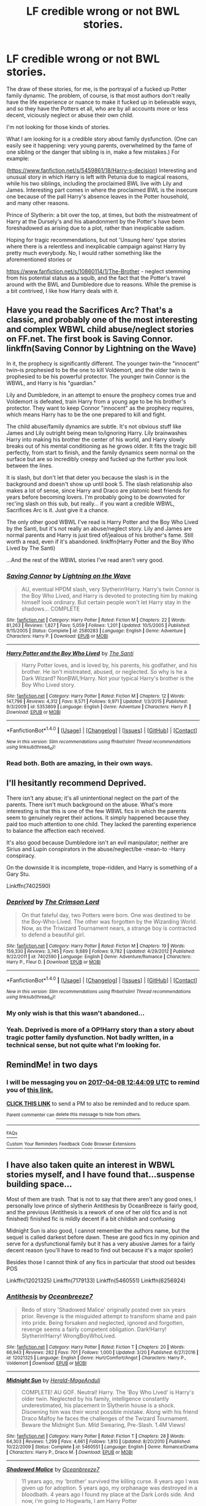 #+TITLE: LF credible wrong or not BWL stories.

* LF credible wrong or not BWL stories.
:PROPERTIES:
:Author: use1ess_throwaway
:Score: 9
:DateUnix: 1491442316.0
:DateShort: 2017-Apr-06
:FlairText: Request
:END:
The draw of these stories, for me, is the portrayal of a fucked up Potter family dynamic. The problem, of course, is that most authors don't really have the life experience or nuance to make it fucked up in believable ways, and so they have the Potters et all, who are by all accounts more or less decent, viciously neglect or abuse their own child.

I'm not looking for those kinds of stories.

What I am looking for is a credible story about family dysfunction. (One can easily see it happening: very young parents, overwhelmed by the fame of one sibling or the danger that sibling is in, make a few mistakes.) For example:

([[https://www.fanfiction.net/s/5459861/18/Harry-s-decision]]) Interesting and unusual story in which Harry is left with Petunia due to magical reasons, while his two siblings, including the proclaimed BWL live with Lily and James. Interesting part comes in where the proclaimed BWL is the insecure one because of the pall Harry's absence leaves in the Potter household, and many other reasons.

Prince of Slytherin: a bit over the top, at times, but both the mistreatment of Harry at the Dursely's and his abandonment by the Potter's have been foreshadowed as arising due to a plot, rather than inexplicable sadism.

Hoping for tragic recommendations, but not 'Unsung hero' type stories where there is a relentless and inexplicable campaign against Harry by pretty much everybody. No, I would rather something like the aforementioned stories or

[[https://www.fanfiction.net/s/10860114/1/The-Brother]] - neglect stemming from his potential status as a squib, and the fact that the Potter's travel around with the BWL and Dumbledore due to reasons. While the premise is a bit contrived, I like how Harry deals with it.


** Have you read the Sacrifices Arc? That's a classic, and probably one of the most interesting and complex WBWL child abuse/neglect stories on FF.net. The first book is Saving Connor. linkffn(Saving Connor by Lightning on the Wave)

In it, the prophecy is significantly different. The younger twin--the "innocent" twin--is prophesied to be the one to kill Voldemort, and the older twin is prophesied to be his powerful protector. The younger twin Connor is the WBWL, and Harry is his "guardian."

Lily and Dumbledore, in an attempt to ensure the prophecy comes true and Voldemort is defeated, train Harry from a young age to be his brother's protector. They want to keep Connor "innocent" as the prophecy requires, which means Harry has to be the one prepared to kill and fight.

The child abuse/family dynamics are subtle. It's not obvious stuff like James and Lily outright being mean to/ignoring Harry. Lily brainwashes Harry into making his brother the center of his world, and Harry slowly breaks out of his mental conditioning as he grows older. It fits the tragic bill perfectly, from start to finish, and the family dynamics seem normal on the surface but are so incredibly creepy and fucked up the further you look between the lines.

It is slash, but don't let that deter you because the slash is in the background and doesn't show up until book 5. The slash relationship also makes a lot of sense, since Harry and Draco are platonic best friends for years before becoming lovers. I'm probably going to be downvoted for rec'ing slash on this sub, but really... if you want a credible WBWL, Sacrifices Arc is it. Just give it a chance.

The only other good WBWL I've read is Harry Potter and the Boy Who Lived by the Santi, but it's not really an abuse/neglect story. Lily and James are normal parents and Harry is just tired of/jealous of his brother's fame. Still worth a read, even if it's abandoned. linkffn(Harry Potter and the Boy Who Lived by The Santi)

...And the rest of the WBWL stories I've read aren't very good.
:PROPERTIES:
:Author: crystalline17
:Score: 8
:DateUnix: 1491447905.0
:DateShort: 2017-Apr-06
:END:

*** [[http://www.fanfiction.net/s/2580283/1/][*/Saving Connor/*]] by [[https://www.fanfiction.net/u/895946/Lightning-on-the-Wave][/Lightning on the Wave/]]

#+begin_quote
  AU, eventual HPDM slash, very Slytherin!Harry. Harry's twin Connor is the Boy Who Lived, and Harry is devoted to protecting him by making himself look ordinary. But certain people won't let Harry stay in the shadows... COMPLETE
#+end_quote

^{/Site/: [[http://www.fanfiction.net/][fanfiction.net]] *|* /Category/: Harry Potter *|* /Rated/: Fiction M *|* /Chapters/: 22 *|* /Words/: 81,263 *|* /Reviews/: 1,827 *|* /Favs/: 5,059 *|* /Follows/: 1,201 *|* /Updated/: 10/5/2005 *|* /Published/: 9/15/2005 *|* /Status/: Complete *|* /id/: 2580283 *|* /Language/: English *|* /Genre/: Adventure *|* /Characters/: Harry P. *|* /Download/: [[http://www.ff2ebook.com/old/ffn-bot/index.php?id=2580283&source=ff&filetype=epub][EPUB]] or [[http://www.ff2ebook.com/old/ffn-bot/index.php?id=2580283&source=ff&filetype=mobi][MOBI]]}

--------------

[[http://www.fanfiction.net/s/5353809/1/][*/Harry Potter and the Boy Who Lived/*]] by [[https://www.fanfiction.net/u/1239654/The-Santi][/The Santi/]]

#+begin_quote
  Harry Potter loves, and is loved by, his parents, his godfather, and his brother. He isn't mistreated, abused, or neglected. So why is he a Dark Wizard? NonBWL!Harry. Not your typical Harry's brother is the Boy Who Lived story.
#+end_quote

^{/Site/: [[http://www.fanfiction.net/][fanfiction.net]] *|* /Category/: Harry Potter *|* /Rated/: Fiction M *|* /Chapters/: 12 *|* /Words/: 147,796 *|* /Reviews/: 4,312 *|* /Favs/: 9,571 *|* /Follows/: 9,971 *|* /Updated/: 1/3/2015 *|* /Published/: 9/3/2009 *|* /id/: 5353809 *|* /Language/: English *|* /Genre/: Adventure *|* /Characters/: Harry P. *|* /Download/: [[http://www.ff2ebook.com/old/ffn-bot/index.php?id=5353809&source=ff&filetype=epub][EPUB]] or [[http://www.ff2ebook.com/old/ffn-bot/index.php?id=5353809&source=ff&filetype=mobi][MOBI]]}

--------------

*FanfictionBot*^{1.4.0} *|* [[[https://github.com/tusing/reddit-ffn-bot/wiki/Usage][Usage]]] | [[[https://github.com/tusing/reddit-ffn-bot/wiki/Changelog][Changelog]]] | [[[https://github.com/tusing/reddit-ffn-bot/issues/][Issues]]] | [[[https://github.com/tusing/reddit-ffn-bot/][GitHub]]] | [[[https://www.reddit.com/message/compose?to=tusing][Contact]]]

^{/New in this version: Slim recommendations using/ ffnbot!slim! /Thread recommendations using/ linksub(thread_id)!}
:PROPERTIES:
:Author: FanfictionBot
:Score: 1
:DateUnix: 1491447963.0
:DateShort: 2017-Apr-06
:END:


*** Read both. Both are amazing, in their own ways.
:PROPERTIES:
:Author: use1ess_throwaway
:Score: 1
:DateUnix: 1491458709.0
:DateShort: 2017-Apr-06
:END:


** I'll hesitantly recommend Deprived.

There isn't any abuse; it's all unintentional neglect on the part of the parents. There isn't much background on the abuse. What's more interesting is that this is one of the few WBWL fics in which the parents seem to genuinely regret their actions. It simply happened because they paid too much attention to one child. They lacked the parenting experience to balance the affection each received.

It's also good because Dumbledore isn't an evil manipulator; neither are Sirius and Lupin conspirators in the abuse/neglect/be -mean-to -Harry conspiracy.

On the downside it is incomplete, trope-ridden, and Harry is something of a Gary Stu.

Linkffn(7402590)
:PROPERTIES:
:Author: Namshiel-of-Thorns
:Score: 2
:DateUnix: 1491446819.0
:DateShort: 2017-Apr-06
:END:

*** [[http://www.fanfiction.net/s/7402590/1/][*/Deprived/*]] by [[https://www.fanfiction.net/u/3269586/The-Crimson-Lord][/The Crimson Lord/]]

#+begin_quote
  On that fateful day, two Potters were born. One was destined to be the Boy-Who-Lived. The other was forgotten by the Wizarding World. Now, as the Triwizard Tournament nears, a strange boy is contracted to defend a beautiful girl.
#+end_quote

^{/Site/: [[http://www.fanfiction.net/][fanfiction.net]] *|* /Category/: Harry Potter *|* /Rated/: Fiction M *|* /Chapters/: 19 *|* /Words/: 159,330 *|* /Reviews/: 3,745 *|* /Favs/: 9,889 *|* /Follows/: 9,782 *|* /Updated/: 4/29/2012 *|* /Published/: 9/22/2011 *|* /id/: 7402590 *|* /Language/: English *|* /Genre/: Adventure/Romance *|* /Characters/: Harry P., Fleur D. *|* /Download/: [[http://www.ff2ebook.com/old/ffn-bot/index.php?id=7402590&source=ff&filetype=epub][EPUB]] or [[http://www.ff2ebook.com/old/ffn-bot/index.php?id=7402590&source=ff&filetype=mobi][MOBI]]}

--------------

*FanfictionBot*^{1.4.0} *|* [[[https://github.com/tusing/reddit-ffn-bot/wiki/Usage][Usage]]] | [[[https://github.com/tusing/reddit-ffn-bot/wiki/Changelog][Changelog]]] | [[[https://github.com/tusing/reddit-ffn-bot/issues/][Issues]]] | [[[https://github.com/tusing/reddit-ffn-bot/][GitHub]]] | [[[https://www.reddit.com/message/compose?to=tusing][Contact]]]

^{/New in this version: Slim recommendations using/ ffnbot!slim! /Thread recommendations using/ linksub(thread_id)!}
:PROPERTIES:
:Author: FanfictionBot
:Score: 2
:DateUnix: 1491446833.0
:DateShort: 2017-Apr-06
:END:


*** My only wish is that this wasn't abandoned...
:PROPERTIES:
:Author: Uanaka
:Score: 2
:DateUnix: 1491497710.0
:DateShort: 2017-Apr-06
:END:


*** Yeah. Deprived is more of a OP!Harry story than a story about tragic potter family dysfunction. Not badly written, in a technical sense, but not quite what I'm looking for.
:PROPERTIES:
:Author: use1ess_throwaway
:Score: 1
:DateUnix: 1491458645.0
:DateShort: 2017-Apr-06
:END:


** RemindMe! in two days
:PROPERTIES:
:Author: fiftydarkness
:Score: 1
:DateUnix: 1491443150.0
:DateShort: 2017-Apr-06
:END:

*** I will be messaging you on [[http://www.wolframalpha.com/input/?i=2017-04-08%2012:44:09%20UTC%20To%20Local%20Time][*2017-04-08 12:44:09 UTC*]] to remind you of [[https://www.reddit.com/r/HPfanfiction/comments/63pxtw/lf_credible_wrong_or_not_bwl_stories/dfw3a4z][*this link.*]]

[[http://np.reddit.com/message/compose/?to=RemindMeBot&subject=Reminder&message=%5Bhttps://www.reddit.com/r/HPfanfiction/comments/63pxtw/lf_credible_wrong_or_not_bwl_stories/dfw3a4z%5D%0A%0ARemindMe!%20%20in%20two%20days][*CLICK THIS LINK*]] to send a PM to also be reminded and to reduce spam.

^{Parent commenter can} [[http://np.reddit.com/message/compose/?to=RemindMeBot&subject=Delete%20Comment&message=Delete!%20dfwmmt8][^{delete this message to hide from others.}]]

--------------

[[http://np.reddit.com/r/RemindMeBot/comments/24duzp/remindmebot_info/][^{FAQs}]]

[[http://np.reddit.com/message/compose/?to=RemindMeBot&subject=Reminder&message=%5BLINK%20INSIDE%20SQUARE%20BRACKETS%20else%20default%20to%20FAQs%5D%0A%0ANOTE:%20Don't%20forget%20to%20add%20the%20time%20options%20after%20the%20command.%0A%0ARemindMe!][^{Custom}]]
[[http://np.reddit.com/message/compose/?to=RemindMeBot&subject=List%20Of%20Reminders&message=MyReminders!][^{Your Reminders}]]
[[http://np.reddit.com/message/compose/?to=RemindMeBotWrangler&subject=Feedback][^{Feedback}]]
[[https://github.com/SIlver--/remindmebot-reddit][^{Code}]]
[[https://np.reddit.com/r/RemindMeBot/comments/4kldad/remindmebot_extensions/][^{Browser Extensions}]]
:PROPERTIES:
:Author: RemindMeBot
:Score: 1
:DateUnix: 1491482655.0
:DateShort: 2017-Apr-06
:END:


** I have also taken quite an interest in WBWL stories myself, and I have found that...suspense building space...

Most of them are trash. That is not to say that there aren't any good ones, I personally love prince of slytherin Antithesis by OceanBreeze is fairly good, and the previous (Antithesis is a rework of one of her old fics and is not finished) finished fic is mildly decent if a bit childish and confusing

Midnight Sun is also good, I cannot remember the authors name, but the sequel is called darkest before dawn. These are good fics in my opinion and serve for a dysfunctional family but it has a very abusive James for a fairly decent reason (you'll have to read to find out because it's a major spoiler)

Besides those I cannot think of any fics in particular that stood out besides POS

Linkffn(12021325) Linkffn(7179133) Linkffn(5460551) Linkffn(6256924)
:PROPERTIES:
:Author: kbldcstark
:Score: 1
:DateUnix: 1491444201.0
:DateShort: 2017-Apr-06
:END:

*** [[http://www.fanfiction.net/s/12021325/1/][*/Antithesis/*]] by [[https://www.fanfiction.net/u/2317158/Oceanbreeze7][/Oceanbreeze7/]]

#+begin_quote
  Redo of story 'Shadowed Malice' originally posted over six years prior. Revenge is the misguided attempt to transform shame and pain into pride. Being forsaken and neglected, ignored and forgotten, revenge seems a fairly competent obligation. Dark!Harry! Slytherin!Harry! WrongBoyWhoLived.
#+end_quote

^{/Site/: [[http://www.fanfiction.net/][fanfiction.net]] *|* /Category/: Harry Potter *|* /Rated/: Fiction T *|* /Chapters/: 20 *|* /Words/: 66,943 *|* /Reviews/: 282 *|* /Favs/: 701 *|* /Follows/: 1,000 *|* /Updated/: 3/20 *|* /Published/: 6/27/2016 *|* /id/: 12021325 *|* /Language/: English *|* /Genre/: Hurt/Comfort/Angst *|* /Characters/: Harry P., Voldemort *|* /Download/: [[http://www.ff2ebook.com/old/ffn-bot/index.php?id=12021325&source=ff&filetype=epub][EPUB]] or [[http://www.ff2ebook.com/old/ffn-bot/index.php?id=12021325&source=ff&filetype=mobi][MOBI]]}

--------------

[[http://www.fanfiction.net/s/5460551/1/][*/Midnight Sun/*]] by [[https://www.fanfiction.net/u/2026702/Herald-MageAnduli][/Herald-MageAnduli/]]

#+begin_quote
  COMPLETE! AU GOF. Neutral! Harry. The 'Boy Who Lived' is Harry's older twin. Neglected by his family, intelligence constantly underestimated, his placement in Slytherin house is a shock. Disowning him was their worst possible mistake. Along with his friend Draco Malfoy he faces the challenges of the Twizard Tournament. Beware the Midnight Sun. Mild Swearing, Pre-Slash. 1.4M Views!
#+end_quote

^{/Site/: [[http://www.fanfiction.net/][fanfiction.net]] *|* /Category/: Harry Potter *|* /Rated/: Fiction T *|* /Chapters/: 28 *|* /Words/: 64,303 *|* /Reviews/: 1,299 *|* /Favs/: 4,661 *|* /Follows/: 1,810 *|* /Updated/: 8/20/2010 *|* /Published/: 10/22/2009 *|* /Status/: Complete *|* /id/: 5460551 *|* /Language/: English *|* /Genre/: Romance/Drama *|* /Characters/: Harry P., Draco M. *|* /Download/: [[http://www.ff2ebook.com/old/ffn-bot/index.php?id=5460551&source=ff&filetype=epub][EPUB]] or [[http://www.ff2ebook.com/old/ffn-bot/index.php?id=5460551&source=ff&filetype=mobi][MOBI]]}

--------------

[[http://www.fanfiction.net/s/7179133/1/][*/Shadowed Malice/*]] by [[https://www.fanfiction.net/u/2317158/Oceanbreeze7][/Oceanbreeze7/]]

#+begin_quote
  11 years ago, my 'brother' survived the killing curse. 8 years ago I was given up for adoption. 5 years ago, my orphanage was destroyed in a bloodbath. 4 years ago I found my place at the Dark Lords side. And now, i'm going to Hogwarts, I am Harry Potter
#+end_quote

^{/Site/: [[http://www.fanfiction.net/][fanfiction.net]] *|* /Category/: Harry Potter *|* /Rated/: Fiction T *|* /Chapters/: 60 *|* /Words/: 228,696 *|* /Reviews/: 2,766 *|* /Favs/: 3,829 *|* /Follows/: 2,301 *|* /Updated/: 6/27/2016 *|* /Published/: 7/14/2011 *|* /Status/: Complete *|* /id/: 7179133 *|* /Language/: English *|* /Characters/: Harry P., Voldemort *|* /Download/: [[http://www.ff2ebook.com/old/ffn-bot/index.php?id=7179133&source=ff&filetype=epub][EPUB]] or [[http://www.ff2ebook.com/old/ffn-bot/index.php?id=7179133&source=ff&filetype=mobi][MOBI]]}

--------------

[[http://www.fanfiction.net/s/6256924/1/][*/Darkest Before Dawn/*]] by [[https://www.fanfiction.net/u/2026702/Herald-MageAnduli][/Herald-MageAnduli/]]

#+begin_quote
  SEQUEL to Midnight Sun SLASH, DM/HP. After the Tournament, Rial Black comes back to Hogwarts for 5th year. He and his friends have to deal with Umbridge, prejudice and normal problems along with a Dark Lord. COMPLETE 11/24!
#+end_quote

^{/Site/: [[http://www.fanfiction.net/][fanfiction.net]] *|* /Category/: Harry Potter *|* /Rated/: Fiction T *|* /Chapters/: 43 *|* /Words/: 90,883 *|* /Reviews/: 1,573 *|* /Favs/: 2,787 *|* /Follows/: 1,534 *|* /Updated/: 11/24/2011 *|* /Published/: 8/20/2010 *|* /Status/: Complete *|* /id/: 6256924 *|* /Language/: English *|* /Genre/: Drama *|* /Characters/: Harry P., Draco M. *|* /Download/: [[http://www.ff2ebook.com/old/ffn-bot/index.php?id=6256924&source=ff&filetype=epub][EPUB]] or [[http://www.ff2ebook.com/old/ffn-bot/index.php?id=6256924&source=ff&filetype=mobi][MOBI]]}

--------------

*FanfictionBot*^{1.4.0} *|* [[[https://github.com/tusing/reddit-ffn-bot/wiki/Usage][Usage]]] | [[[https://github.com/tusing/reddit-ffn-bot/wiki/Changelog][Changelog]]] | [[[https://github.com/tusing/reddit-ffn-bot/issues/][Issues]]] | [[[https://github.com/tusing/reddit-ffn-bot/][GitHub]]] | [[[https://www.reddit.com/message/compose?to=tusing][Contact]]]

^{/New in this version: Slim recommendations using/ ffnbot!slim! /Thread recommendations using/ linksub(thread_id)!}
:PROPERTIES:
:Author: FanfictionBot
:Score: 2
:DateUnix: 1491444228.0
:DateShort: 2017-Apr-06
:END:


*** Thanks. Have read Antithesis - not bad. Will take a gander at the others.
:PROPERTIES:
:Author: use1ess_throwaway
:Score: 1
:DateUnix: 1491458674.0
:DateShort: 2017-Apr-06
:END:


** Abandoned series but great WBWL dynamic. Sirius Black raises Harry as his son while everyone thinks the Boy-Who-Lived's twin died when he was five. Orion Black doesn't know why his dad and Remus hate the Potters, but he's strangely drawn to their son. Linkffn(unknown relations: the philosopher's stone) abandoned in fifth year.
:PROPERTIES:
:Score: 1
:DateUnix: 1491451730.0
:DateShort: 2017-Apr-06
:END:

*** [[http://www.fanfiction.net/s/2970733/1/][*/Unknown Relations: The Philosopher's Stone/*]] by [[https://www.fanfiction.net/u/604762/ksomm814][/ksomm814/]]

#+begin_quote
  Complete.Follow Orion Black as he enters his first year at Hogwarts and learns more than he ever imagined about his mysterious past, the scar on his forehead shaped like a lighting bolt and the boy who lived, Hayden Potter.
#+end_quote

^{/Site/: [[http://www.fanfiction.net/][fanfiction.net]] *|* /Category/: Harry Potter *|* /Rated/: Fiction K+ *|* /Chapters/: 12 *|* /Words/: 65,441 *|* /Reviews/: 903 *|* /Favs/: 1,873 *|* /Follows/: 800 *|* /Updated/: 3/1/2007 *|* /Published/: 6/3/2006 *|* /Status/: Complete *|* /id/: 2970733 *|* /Language/: English *|* /Genre/: Adventure *|* /Characters/: Harry P., Sirius B. *|* /Download/: [[http://www.ff2ebook.com/old/ffn-bot/index.php?id=2970733&source=ff&filetype=epub][EPUB]] or [[http://www.ff2ebook.com/old/ffn-bot/index.php?id=2970733&source=ff&filetype=mobi][MOBI]]}

--------------

*FanfictionBot*^{1.4.0} *|* [[[https://github.com/tusing/reddit-ffn-bot/wiki/Usage][Usage]]] | [[[https://github.com/tusing/reddit-ffn-bot/wiki/Changelog][Changelog]]] | [[[https://github.com/tusing/reddit-ffn-bot/issues/][Issues]]] | [[[https://github.com/tusing/reddit-ffn-bot/][GitHub]]] | [[[https://www.reddit.com/message/compose?to=tusing][Contact]]]

^{/New in this version: Slim recommendations using/ ffnbot!slim! /Thread recommendations using/ linksub(thread_id)!}
:PROPERTIES:
:Author: FanfictionBot
:Score: 1
:DateUnix: 1491451769.0
:DateShort: 2017-Apr-06
:END:


** Kaleidoscope of Magic.

A rather contrived premise - Harry needs immense betrayal to awake latent powers -- and mediocre writing. But, it is the reactions of the people after the powers have been awakened that make this story interesting: they are human reactions, in a way. They sympathize with the immense anger that he feels, make a lot allowances for it, while at the same time try to urge him to overcome it as the pain was a necessary requirement for him to be able to save the world (multiverse). The author tries to make Harry a tragic, half-crazed figure (albeit shading too often into a brat), and as the story progresses, it's clear to Harry that his out-of-control anger is a huge hindrance to everybody's goals. It is not a strong story, but unlike so many stories in this trope, the characters are not complete caricatures and there is a surprising amount of pathos to be found.
:PROPERTIES:
:Author: use1ess_throwaway
:Score: 1
:DateUnix: 1491458156.0
:DateShort: 2017-Apr-06
:END:


** [[https://www.fanfiction.net/s/5778267/3/Beyond-the-Pale]]

Good stuff. Believable angst.
:PROPERTIES:
:Author: use1ess_throwaway
:Score: 1
:DateUnix: 1491485429.0
:DateShort: 2017-Apr-06
:END:


** WHOOPS I FORGOT A BIG ONE Can't believe I forgot DP&SW I literally just finished its latest chapter O_o any who it is a pretty good one where ol dumbles is the reason the potters aren't a family, the fic also uses quite a few tropes and cliches, I believe it does them very well and has extremely good writing (for the most part) Linkffn(11574569) Or read it at LeadVonE . Com without spaces (I'm not sure about the link policies on reddit so...)
:PROPERTIES:
:Author: kbldcstark
:Score: 0
:DateUnix: 1491444537.0
:DateShort: 2017-Apr-06
:END:

*** [[http://www.fanfiction.net/s/11574569/1/][*/Dodging Prison and Stealing Witches - Revenge is Best Served Raw/*]] by [[https://www.fanfiction.net/u/6791440/LeadVonE][/LeadVonE/]]

#+begin_quote
  Harry Potter has been banged up for ten years in the hellhole brig of Azkaban for a crime he didn't commit, and his traitorous brother, the not-really-boy-who-lived, has royally messed things up. After meeting Fate and Death, Harry is given a second chance to squash Voldemort, dodge a thousand years in prison, and snatch everything his hated brother holds dear. H/Hr/LL/DG/GW.
#+end_quote

^{/Site/: [[http://www.fanfiction.net/][fanfiction.net]] *|* /Category/: Harry Potter *|* /Rated/: Fiction M *|* /Chapters/: 34 *|* /Words/: 341,057 *|* /Reviews/: 4,389 *|* /Favs/: 7,929 *|* /Follows/: 10,176 *|* /Updated/: 3/19 *|* /Published/: 10/23/2015 *|* /id/: 11574569 *|* /Language/: English *|* /Genre/: Adventure/Romance *|* /Characters/: <Harry P., Hermione G., Daphne G., Ginny W.> *|* /Download/: [[http://www.ff2ebook.com/old/ffn-bot/index.php?id=11574569&source=ff&filetype=epub][EPUB]] or [[http://www.ff2ebook.com/old/ffn-bot/index.php?id=11574569&source=ff&filetype=mobi][MOBI]]}

--------------

*FanfictionBot*^{1.4.0} *|* [[[https://github.com/tusing/reddit-ffn-bot/wiki/Usage][Usage]]] | [[[https://github.com/tusing/reddit-ffn-bot/wiki/Changelog][Changelog]]] | [[[https://github.com/tusing/reddit-ffn-bot/issues/][Issues]]] | [[[https://github.com/tusing/reddit-ffn-bot/][GitHub]]] | [[[https://www.reddit.com/message/compose?to=tusing][Contact]]]

^{/New in this version: Slim recommendations using/ ffnbot!slim! /Thread recommendations using/ linksub(thread_id)!}
:PROPERTIES:
:Author: FanfictionBot
:Score: 1
:DateUnix: 1491444558.0
:DateShort: 2017-Apr-06
:END:
